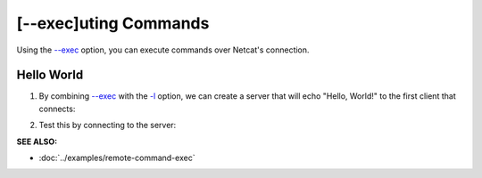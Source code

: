 =====================
[--exec]uting Commands
=====================

Using the `--exec <https://pync.readthedocs.io/en/latest/options/execute.html>`_
option, you can execute commands over Netcat's connection.

Hello World
===========

1. By combining `--exec <https://pync.readthedocs.io/en/latest/options/execute.html>`_
   with the `-l <https://pync.readthedocs.io/en/latest/options/listen.html>`_
   option, we can create a server that will echo "Hello, World!" to the
   first client that connects:

.. tab:: Unix

   .. code-block:: sh

      pync --exec 'echo "Hello, World!"' -l localhost 8000

.. tab:: Windows

   .. code-block:: sh

      py -m pync --exec "echo Hello, World!" -l localhost 8000

.. tab:: Python

   .. code-block:: python

      import platform
      from pync import pync

      message = '"Hello, World!"'
      if platform.system() == 'Windows':
          message = 'Hello, World!'

      pync('--exec \'echo {}\' -l localhost 8000'.format(message))

2. Test this by connecting to the server:

.. tab:: Unix

   .. code-block:: sh

      pync localhost 8000

.. tab:: Windows

   .. code-block:: sh

      py -m pync localhost 8000

.. tab:: Python

   .. code-block:: python

      from pync import pync
      pync('localhost 8000')

.. raw:: html

   <br>
   <hr>

:SEE ALSO:

* :doc:`../examples/remote-command-exec`


